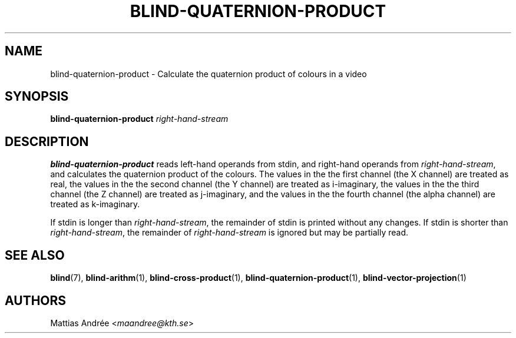 .TH BLIND-QUATERNION-PRODUCT 1 blind
.SH NAME
blind-quaternion-product - Calculate the quaternion product of colours in a video
.SH SYNOPSIS
.B blind-quaternion-product
.I right-hand-stream
.SH DESCRIPTION
.B blind-quaternion-product
reads left-hand operands from stdin, and right-hand
operands from
.IR right-hand-stream ,
and calculates the quaternion product of the colours.
The values in the the first channel (the X channel) are
treated as real, the values in the the second channel
(the Y channel) are treated as i-imaginary, the values
in the the third channel (the Z channel) are treated
as j-imaginary, and the values in the the fourth channel
(the alpha channel) are treated as k-imaginary.
.P
If stdin is longer than
.IR right-hand-stream ,
the remainder of stdin is printed without any changes.
If stdin is shorter than
.IR right-hand-stream ,
the remainder of
.I right-hand-stream
is ignored but may be partially read.
.SH SEE ALSO
.BR blind (7),
.BR blind-arithm (1),
.BR blind-cross-product (1),
.BR blind-quaternion-product (1),
.BR blind-vector-projection (1)
.SH AUTHORS
Mattias Andrée
.RI < maandree@kth.se >
